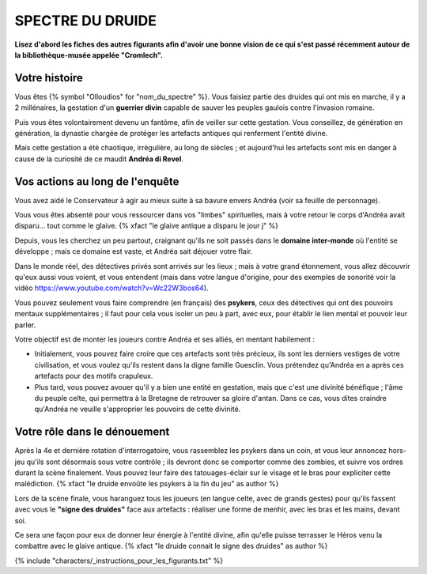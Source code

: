 SPECTRE DU DRUIDE
######################

**Lisez d'abord les fiches des autres figurants afin d'avoir une bonne vision de ce qui s'est passé récemment autour de la bibliothèque-musée appelée "Cromlech".**

Votre histoire
=====================

Vous êtes {% symbol "Olloudios" for "nom_du_spectre" %}. Vous faisiez partie des druides qui ont mis en marche, il y a 2 millénaires, la gestation d'un **guerrier divin** capable de sauver les peuples gaulois contre l'invasion romaine.

Puis vous êtes volontairement devenu un fantôme, afin de veiller sur cette gestation. Vous conseillez, de génération en génération, la dynastie chargée de protéger les artefacts antiques qui renferment l'entité divine.

Mais cette gestation a été chaotique, irrégulière, au long de siècles ; et aujourd'hui les artefacts sont mis en danger à cause de la curiosité de ce maudit **Andréa di Revel**.

Vos actions au long de l'enquête
====================================

Vous avez aidé le Conservateur à agir au mieux suite à sa bavure envers Andréa (voir sa feuille de personnage).

Vous vous êtes absenté pour vous ressourcer dans vos "limbes" spirituelles, mais à votre retour le corps d'Andréa avait disparu… tout comme le glaive. {% xfact "le glaive antique a disparu le jour j" %}

Depuis, vous les cherchez un peu partout, craignant qu'ils ne soit passés dans le **domaine inter-monde** où l'entité se développe ; mais ce domaine est vaste, et Andréa sait déjouer votre flair.

Dans le monde réel, des détectives privés sont arrivés sur les lieux ; mais à votre grand étonnement, vous allez découvrir qu'eux aussi vous voient, et vous entendent (mais dans votre langue d'origine, pour des exemples de sonorité voir la vidéo https://www.youtube.com/watch?v=Wc22W3bos64).

Vous pouvez seulement vous faire comprendre (en français) des **psykers**, ceux des détectives qui ont des pouvoirs mentaux supplémentaires ; il faut pour cela vous isoler un peu à part, avec eux, pour établir le lien mental et pouvoir leur parler.

Votre objectif est de monter les joueurs contre Andréa et ses alliés, en mentant habilement :

- Initialement, vous pouvez faire croire que ces artefacts sont très précieux, ils sont les derniers vestiges de votre civilisation, et vous voulez qu'ils restent dans la digne famille Guesclin. Vous prétendez qu'Andréa en a après ces artefacts pour des motifs crapuleux.
- Plus tard, vous pouvez avouer qu'il y a bien une entité en gestation, mais que c'est une divinité bénéfique ; l'âme du peuple celte, qui permettra à la Bretagne de retrouver sa gloire d'antan. Dans ce cas, vous dites craindre qu'Andréa ne veuille s'approprier les pouvoirs de cette divinité.

Votre rôle dans le dénouement
================================

Après la 4e et dernière rotation d'interrogatoire, vous rassemblez les psykers dans un coin, et vous leur annoncez hors-jeu qu'ils sont désormais sous votre contrôle ; ils devront donc se comporter comme des zombies, et suivre vos ordres durant la scène finalement. Vous pouvez leur faire des tatouages-éclair sur le visage et le bras pour expliciter cette malédiction. {% xfact "le druide envoûte les psykers à la fin du jeu" as author %}

Lors de la scène finale, vous haranguez tous les joueurs (en langue celte, avec de grands gestes) pour qu'ils fassent avec vous le **"signe des druides"** face aux artefacts : réaliser une forme de menhir, avec les bras et les mains, devant soi.

Ce sera une façon pour eux de donner leur énergie à l'entité divine, afin qu'elle puisse terrasser le Héros venu la combattre avec le glaive antique.
{% xfact "le druide connait le signe des druides" as author %}


{% include "characters/_instructions_pour_les_figurants.txt" %}